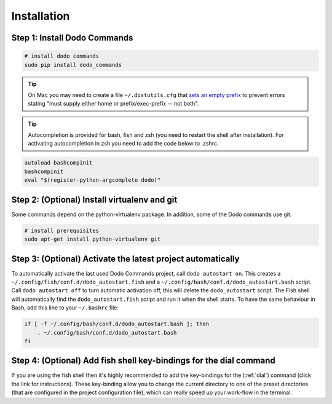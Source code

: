 .. _installation:

Installation
============


Step 1: Install Dodo Commands
-----------------------------


.. code-block:: bash

    # install dodo commands
    sudo pip install dodo_commands

.. tip::

   On Mac you may need to create a file ``~/.distutils.cfg`` that `sets an empty prefix <http://stackoverflow.com/a/24357384/301034>`_ to prevent errors stating "must supply either home or prefix/exec-prefix -- not both".

.. tip::

   Autocompletion is provided for bash, fish and zsh (you need to restart the shell after installation).
   For activating autocompletion in zsh you need to add the code below to .zshrc.

.. code-block:: bash

    autoload bashcompinit
    bashcompinit
    eval "$(register-python-argcomplete dodo)"


Step 2: (Optional) Install virtualenv and git
---------------------------------------------

Some commands depend on the python-virtualenv package. In addition, some of the Dodo commands use git.

.. code-block:: bash

    # install prerequisites
    sudo apt-get install python-virtualenv git


Step 3: (Optional) Activate the latest project automatically
------------------------------------------------------------

To automatically activate the last used Dodo Commands project, call ``dodo autostart on``.
This creates a ``~/.config/fish/conf.d/dodo_autostart.fish`` and a ``~/.config/bash/conf.d/dodo_autostart.bash`` script.
Call ``dodo autostart off`` to turn automatic activation off, this will delete the ``dodo_autostart`` script.
The Fish shell will automatically find the ``dodo_autostart.fish`` script and run it when the shell starts.
To have the same behaviour in Bash, add this line to your ``~/.bashrc`` file:

.. code-block:: bash

    if [ -f ~/.config/bash/conf.d/dodo_autostart.bash ]; then
        . ~/.config/bash/conf.d/dodo_autostart.bash
    fi


Step 4: (Optional) Add fish shell key-bindings for the dial command
-------------------------------------------------------------------

If you are using the fish shell then it's highly recommended to add the
key-bindings for the (:ref:`dial`) command (click the link for instructions).
These key-binding allow you to change the current directory to one of the
preset directories (that are configured in the project configuration file),
which can really speed up your work-flow in the terminal.